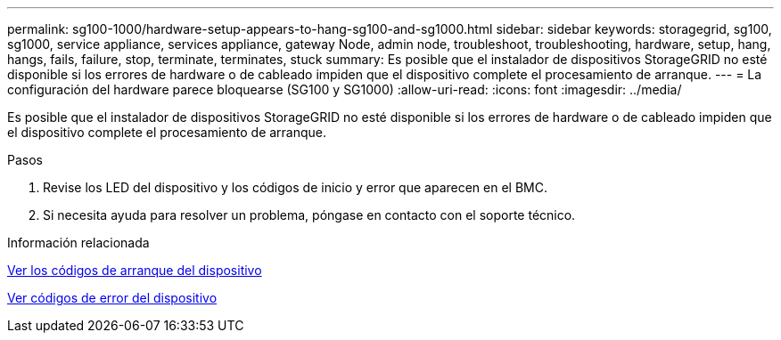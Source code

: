 ---
permalink: sg100-1000/hardware-setup-appears-to-hang-sg100-and-sg1000.html 
sidebar: sidebar 
keywords: storagegrid, sg100, sg1000, service appliance, services appliance, gateway Node, admin node, troubleshoot, troubleshooting, hardware, setup, hang, hangs, fails, failure, stop, terminate, terminates, stuck 
summary: Es posible que el instalador de dispositivos StorageGRID no esté disponible si los errores de hardware o de cableado impiden que el dispositivo complete el procesamiento de arranque. 
---
= La configuración del hardware parece bloquearse (SG100 y SG1000)
:allow-uri-read: 
:icons: font
:imagesdir: ../media/


[role="lead"]
Es posible que el instalador de dispositivos StorageGRID no esté disponible si los errores de hardware o de cableado impiden que el dispositivo complete el procesamiento de arranque.

.Pasos
. Revise los LED del dispositivo y los códigos de inicio y error que aparecen en el BMC.
. Si necesita ayuda para resolver un problema, póngase en contacto con el soporte técnico.


.Información relacionada
xref:viewing-boot-up-codes-for-appliance-sg100-and-sg1000.adoc[Ver los códigos de arranque del dispositivo]

xref:viewing-error-codes-for-sg1000-controller-sg100-and-sg1000.adoc[Ver códigos de error del dispositivo]
